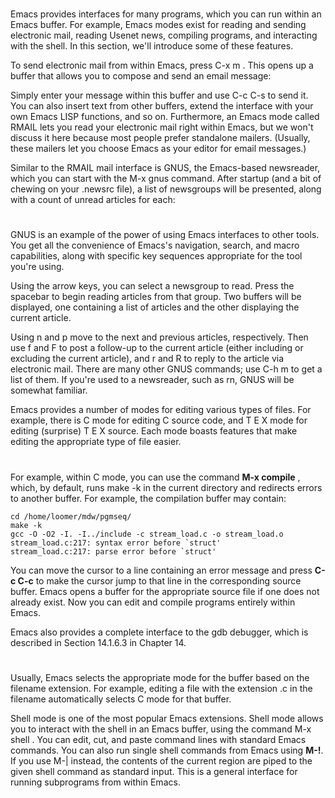 * 
  Emacs provides interfaces for many programs, which you can run within an Emacs
  buffer. For example, Emacs modes exist for reading and sending electronic
  mail, reading Usenet news, compiling programs, and interacting with the shell.
  In this section, we'll introduce some of these features.
  
  To send electronic mail from within Emacs, press C-x m . This opens up a
  buffer that allows you to compose and send an email message:

  Simply enter your message within this buffer and use C-c C-s to send it. You
  can also insert text from other buffers, extend the interface with your own
  Emacs LISP functions, and so on. Furthermore, an Emacs mode called RMAIL lets
  you read your electronic mail right within Emacs, but we won't discuss it here
  because most people prefer standalone mailers. (Usually, these mailers let you
  choose Emacs as your editor for email messages.)

  Similar to the RMAIL mail interface is GNUS, the Emacs-based newsreader, which
  you can start with the M-x gnus command. After startup (and a bit of chewing
  on your .newsrc file), a list of newsgroups will be presented, along with a
  count of unread articles for each:
* 
  GNUS is an example of the power of using Emacs interfaces to other tools. You
  get all the convenience of Emacs's navigation, search, and macro capabilities,
  along with specific key sequences appropriate for the tool you're using.

  Using the arrow keys, you can select a newsgroup to read. Press the spacebar
  to begin reading articles from that group. Two buffers will be displayed, one
  containing a list of articles and the other displaying the current article.

  Using n and p move to the next and previous articles, respectively. Then use f
  and F to post a follow-up to the current article (either including or
  excluding the current article), and r and R to reply to the article via
  electronic mail. There are many other GNUS commands; use C-h m to get a list
  of them. If you're used to a newsreader, such as rn, GNUS will be somewhat
  familiar.

  Emacs provides a number of modes for editing various types of files. For
  example, there is C mode for editing C source code, and T E X mode for editing
  (surprise) T E X source. Each mode boasts features that make editing the
  appropriate type of file easier.
* 
  For example, within C mode, you can use the command *M-x compile* , which, by
  default, runs make -k in the current directory and redirects errors to another
  buffer. For example, the compilation buffer may contain:
  #+begin_src 
  cd /home/loomer/mdw/pgmseq/
  make -k
  gcc -O -O2 -I. -I../include -c stream_load.c -o stream_load.o
  stream_load.c:217: syntax error before `struct'
  stream_load.c:217: parse error before `struct'
  #+end_src
  You can move the cursor to a line containing an error message and press *C-c
  C-c* to make the cursor jump to that line in the corresponding source buffer.
  Emacs opens a buffer for the appropriate source file if one does not already
  exist. Now you can edit and compile programs entirely within Emacs.

  Emacs also provides a complete interface to the gdb debugger, which is
  described in Section 14.1.6.3 in Chapter 14.
* 
  Usually, Emacs selects the appropriate mode for the buffer based on the
  filename extension. For example, editing a file with the extension .c in the
  filename automatically selects C mode for that buffer.

  Shell mode is one of the most popular Emacs extensions. Shell mode allows you
  to interact with the shell in an Emacs buffer, using the command M-x shell .
  You can edit, cut, and paste command lines with standard Emacs commands. You
  can also run single shell commands from Emacs using *M-!*. If you use M-|
  instead, the contents of the current region are piped to the given shell
  command as standard input. This is a general interface for running subprograms
  from within Emacs.
